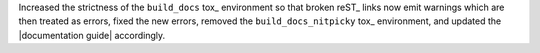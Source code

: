 Increased the strictness of the ``build_docs`` tox_ environment so that
broken reST_ links now emit warnings which are then treated as errors,
fixed the new errors, removed the ``build_docs_nitpicky`` tox_
environment, and updated the |documentation guide| accordingly.
